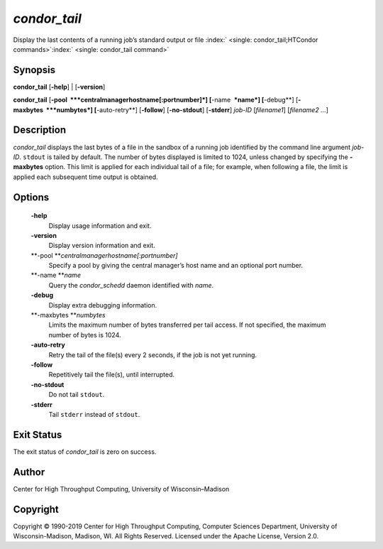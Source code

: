       

*condor\_tail*
==============

Display the last contents of a running job’s standard output or file
:index:` <single: condor_tail;HTCondor commands>`\ :index:` <single: condor_tail command>`

Synopsis
--------

**condor\_tail** [**-help**\ ] \| [**-version**\ ]

**condor\_tail** [**-pool  **\ *centralmanagerhostname[:portnumber]*]
[**-name  **\ *name*] [**-debug**\ ] [**-maxbytes  **\ *numbytes*]
[**-auto-retry**\ ] [**-follow**\ ] [**-no-stdout**\ ] [**-stderr**\ ]
*job-ID* [*filename1*\ ] [*filename2 …*\ ]

Description
-----------

*condor\_tail* displays the last bytes of a file in the sandbox of a
running job identified by the command line argument *job-ID*. ``stdout``
is tailed by default. The number of bytes displayed is limited to 1024,
unless changed by specifying the **-maxbytes** option. This limit is
applied for each individual tail of a file; for example, when following
a file, the limit is applied each subsequent time output is obtained.

Options
-------

 **-help**
    Display usage information and exit.
 **-version**
    Display version information and exit.
 **-pool **\ *centralmanagerhostname[:portnumber]*
    Specify a pool by giving the central manager’s host name and an
    optional port number.
 **-name **\ *name*
    Query the *condor\_schedd* daemon identified with *name*.
 **-debug**
    Display extra debugging information.
 **-maxbytes **\ *numbytes*
    Limits the maximum number of bytes transferred per tail access. If
    not specified, the maximum number of bytes is 1024.
 **-auto-retry**
    Retry the tail of the file(s) every 2 seconds, if the job is not yet
    running.
 **-follow**
    Repetitively tail the file(s), until interrupted.
 **-no-stdout**
    Do not tail ``stdout``.
 **-stderr**
    Tail ``stderr`` instead of ``stdout``.

Exit Status
-----------

The exit status of *condor\_tail* is zero on success.

Author
------

Center for High Throughput Computing, University of Wisconsin–Madison

Copyright
---------

Copyright © 1990-2019 Center for High Throughput Computing, Computer
Sciences Department, University of Wisconsin-Madison, Madison, WI. All
Rights Reserved. Licensed under the Apache License, Version 2.0.

      
